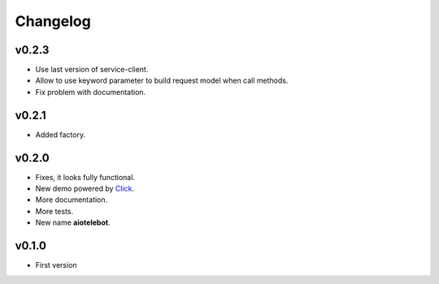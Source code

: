 Changelog
=========

.. _Click: http://click.pocoo.org/

v0.2.3
------

* Use last version of service-client.

* Allow to use keyword parameter to build request model when call
  methods.

* Fix problem with documentation.


v0.2.1
------

- Added factory.

v0.2.0
------

* Fixes, it looks fully functional.
* New demo powered by Click_.
* More documentation.
* More tests.
* New name **aiotelebot**.

v0.1.0
------

* First version